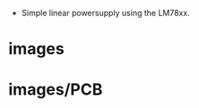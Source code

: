 
- Simple linear powersupply using the LM78xx.

* images

        #+CAPTION:
        #+NAME:linear_psu_v1-brd.svg
        #+attr_html: :width 800px
        [[./images/linear_psu_v1-brd.svg]]

        #+CAPTION:
        #+NAME:linear_psu_v1_3d_1.png
        #+attr_html: :width 800px
        [[./images/linear_psu_v1_3d_1.png]]



* images/PCB

        #+CAPTION:
        #+NAME:copper_bottom.png.png
        #+attr_html: :width 800px
        [[./images/PCB/copper_bottom.png.png]]

        #+CAPTION:
        #+NAME:etch_mask_bottom.png.png
        #+attr_html: :width 800px
        [[./images/PCB/etch_mask_bottom.png.png]]

        #+CAPTION:
        #+NAME:silk_bottom.png.png
        #+attr_html: :width 800px
        [[./images/PCB/silk_bottom.png.png]]

        #+CAPTION:
        #+NAME:silk_top_mirror.png.png
        #+attr_html: :width 800px
        [[./images/PCB/silk_top_mirror.png.png]]

        #+CAPTION:
        #+NAME:copper_top_mirror.png.png
        #+attr_html: :width 800px
        [[./images/PCB/copper_top_mirror.png.png]]

        #+CAPTION:
        #+NAME:etch_mask_top_mirror.png.png
        #+attr_html: :width 800px
        [[./images/PCB/etch_mask_top_mirror.png.png]]
